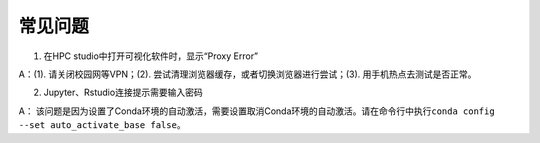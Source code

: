 常见问题
====================

1. 在HPC studio中打开可视化软件时，显示“Proxy Error”

A：(1). 请关闭校园网等VPN；(2). 尝试清理浏览器缓存，或者切换浏览器进行尝试；(3). 用手机热点去测试是否正常。


2.  Jupyter、Rstudio连接提示需要输入密码

A： 该问题是因为设置了Conda环境的自动激活，需要设置取消Conda环境的自动激活。请在命令行中执行\ ``conda config --set auto_activate_base false``\ 。

